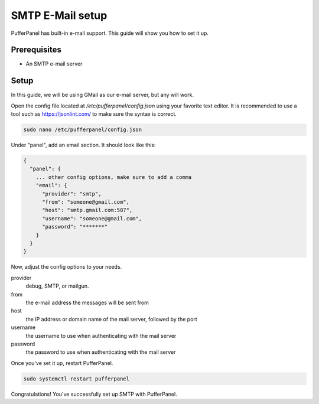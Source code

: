 SMTP E-Mail setup
================


PufferPanel has built-in e-mail support. This guide will show you how to set it up.

Prerequisites
#############

- An SMTP e-mail server

Setup
#####
In this guide, we will be using GMail as our e-mail server, but any will work.

Open the config file located at `/etc/pufferpanel/config.json` using your favorite text editor.
It is recommended to use a tool such as https://jsonlint.com/ to make sure the syntax is correct.

.. code-block:: bash

    sudo nano /etc/pufferpanel/config.json

Under "panel", add an email section. It should look like this:

.. code-block:: json

   {
     "panel": {
       ... other config options, make sure to add a comma
       "email": {
         "provider": "smtp",
         "from": "someone@gmail.com",
         "host": "smtp.gmail.com:587",
         "username": "someone@gmail.com",
         "password": "*******"
       }
     }
   }

Now, adjust the config options to your needs.  

provider
  debug, SMTP, or mailgun.

from
  the e-mail address the messages will be sent from

host
  the IP address or domain name of the mail server, followed by the port

username
  the username to use when authenticating with the mail server

password
  the password to use when authenticating with the mail server

Once you've set it up, restart PufferPanel.

.. code-block:: bash

  sudo systemctl restart pufferpanel
Congratulations! You've successfully set up SMTP with PufferPanel.
